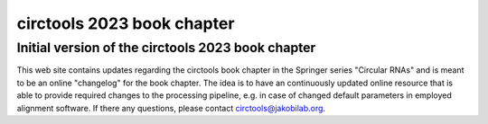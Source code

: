 circtools 2023 book chapter
********************************************************

Initial version of the circtools 2023 book chapter
---------------------------------------------------

This web site contains updates regarding the circtools book chapter in the Springer series "Circular RNAs" and is meant to be an online "changelog" for the book chapter. The idea is to have an continuously updated online resource that is able to provide required changes to the processing pipeline, e.g. in case of changed default parameters in employed alignment software. If there any questions, please contact circtools@jakobilab.org.